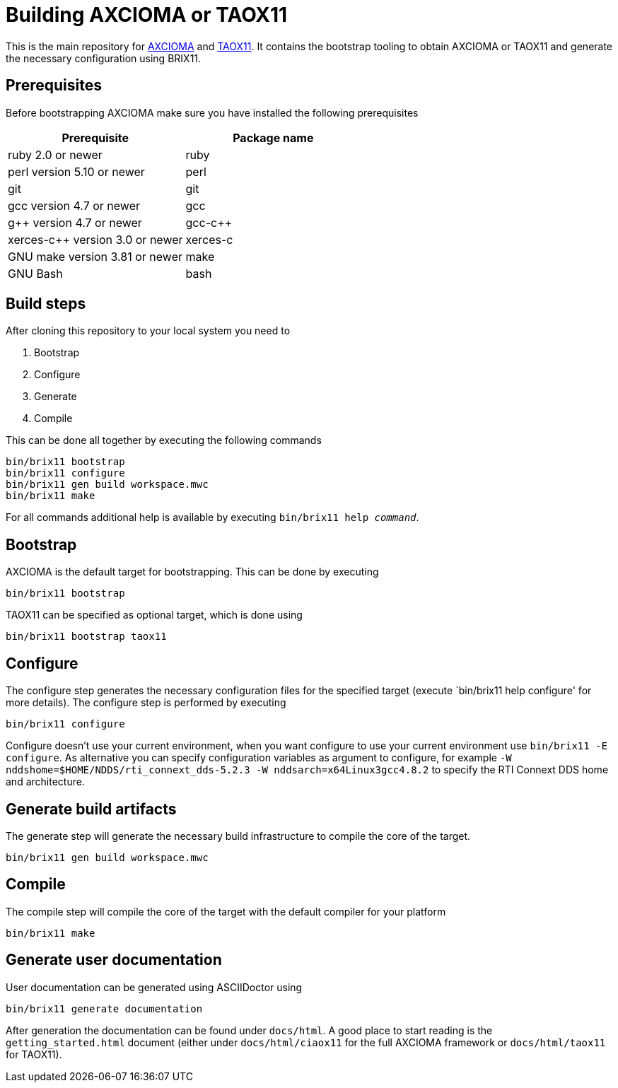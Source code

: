 = Building AXCIOMA or TAOX11

This is the main repository for https://www.axcioma.com[AXCIOMA] and https://taox11.remedy.nl[TAOX11]. It contains the bootstrap tooling to obtain AXCIOMA or TAOX11 and generate the necessary configuration using BRIX11.

== Prerequisites

Before bootstrapping AXCIOMA make sure you have installed the following prerequisites

[cols="<,<",options="header",]
|=========================================
|Prerequisite |Package name
|ruby 2.0 or newer|ruby
|perl version 5.10 or newer |perl
|git |git
|gcc version 4.7 or newer |gcc
|g++ version 4.7 or newer |gcc-c++
|xerces-c++ version 3.0 or newer |xerces-c
|GNU make version 3.81 or newer |make
|GNU Bash|bash
|=========================================

== Build steps

After cloning this repository to your local system you need to

. Bootstrap
. Configure
. Generate
. Compile

This can be done all together by executing the following commands

 bin/brix11 bootstrap
 bin/brix11 configure
 bin/brix11 gen build workspace.mwc
 bin/brix11 make

For all commands additional help is available by executing `bin/brix11 help _command_`.

== Bootstrap

AXCIOMA is the default target for bootstrapping. This can be done by executing

 bin/brix11 bootstrap

TAOX11 can be specified as optional target, which is done using

 bin/brix11 bootstrap taox11

== Configure

The configure step generates the necessary configuration files for the specified target (execute `bin/brix11 help configure' for more details). The configure step is performed by executing

 bin/brix11 configure

Configure doesn't use your current environment, when you want configure to use your current environment use `bin/brix11 -E configure`. As alternative you can specify configuration variables as argument to configure, for example `-W nddshome=$HOME/NDDS/rti_connext_dds-5.2.3 -W nddsarch=x64Linux3gcc4.8.2` to specify the RTI Connext DDS home and architecture.

== Generate build artifacts

The generate step will generate the necessary build infrastructure to compile the core of the target.

 bin/brix11 gen build workspace.mwc

== Compile

The compile step will compile the core of the target with the default compiler for your platform

 bin/brix11 make

== Generate user documentation

User documentation can be generated using ASCIIDoctor using

 bin/brix11 generate documentation

After generation the documentation can be found under `docs/html`. A good place to start reading is the `getting_started.html`
document (either under `docs/html/ciaox11` for the full AXCIOMA framework or `docs/html/taox11` for TAOX11).
